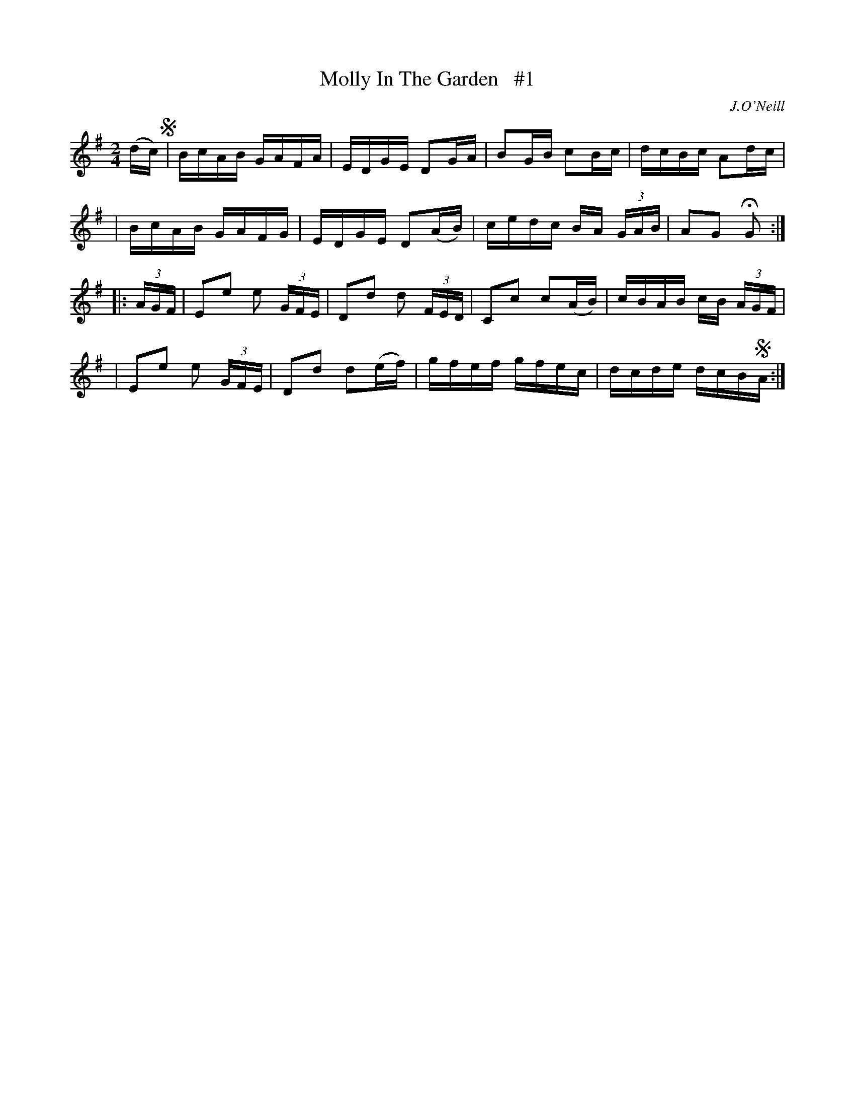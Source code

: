 X: 1668
T: Molly In The Garden   #1
R: hornpipe, reel
%S: s:4 b:16(4+4+4+4)
M: 2/4
L: 1/16
B: O'Neill's 1850 #1668
O: J.O'Neill
K: G
(dc) !segno!\
| BcAB GAFA | EDGE D2GA | B2GB c2Bc | dcBc A2dc |
| BcAB GAFG | EDGE D2(AB) | cedc BA (3GAB | A2G2 HG2 :|
|: (3AGF \
| E2e2 e2 (3GFE | D2d2 d2 (3FED | C2c2 c2(AB) | cBAB cB (3AGF |
| E2e2 e2 (3GFE | D2d2 d2(ef) | gfef gfec | dcde dcB!segno!A :|
